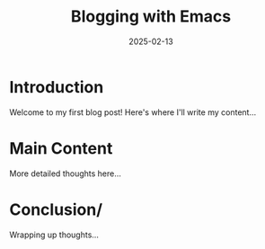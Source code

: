 #+HUGO_BASE_DIR: ../../
#+HUGO_SECTION: posts
#+TITLE: Blogging with Emacs
#+DATE: 2025-02-13
#+DRAFT: true
#+HUGO_TAGS: first-post emacs org-mode hugo
#+HUGO_CATEGORIES: general blogging

* Introduction
Welcome to my first blog post! Here's where I'll write my content...


* Main Content
More detailed thoughts here...

* Conclusion/
Wrapping up thoughts...

